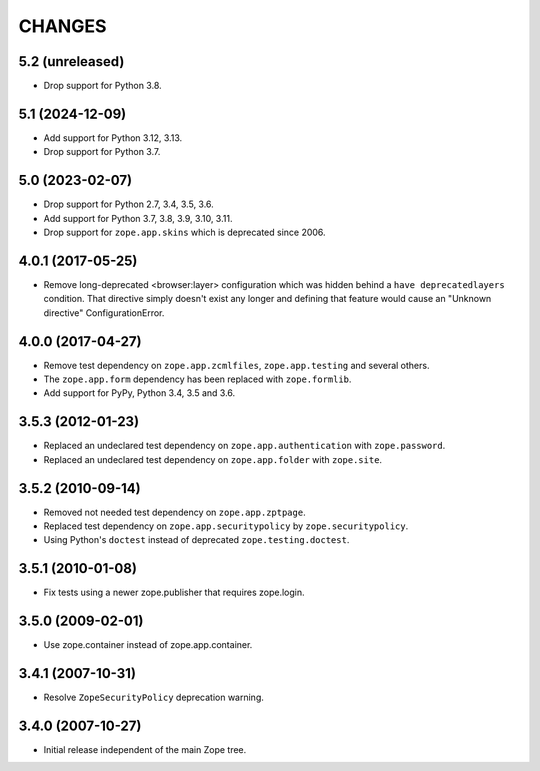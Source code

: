 =======
CHANGES
=======

5.2 (unreleased)
----------------

- Drop support for Python 3.8.


5.1 (2024-12-09)
----------------

- Add support for Python 3.12, 3.13.

- Drop support for Python 3.7.


5.0 (2023-02-07)
----------------

- Drop support for Python 2.7, 3.4, 3.5, 3.6.

- Add support for Python 3.7, 3.8, 3.9, 3.10, 3.11.

- Drop support for ``zope.app.skins`` which is deprecated since 2006.


4.0.1 (2017-05-25)
------------------

- Remove long-deprecated <browser:layer> configuration which was hidden
  behind a ``have deprecatedlayers`` condition. That directive simply
  doesn't exist any longer and defining that feature would cause an
  "Unknown directive" ConfigurationError.


4.0.0 (2017-04-27)
------------------

- Remove test dependency on ``zope.app.zcmlfiles``,
  ``zope.app.testing`` and several others.
- The ``zope.app.form`` dependency has been replaced with
  ``zope.formlib``.
- Add support for PyPy, Python 3.4, 3.5 and 3.6.


3.5.3 (2012-01-23)
------------------

- Replaced an undeclared test dependency on ``zope.app.authentication`` with
  ``zope.password``.

- Replaced an undeclared test dependency on ``zope.app.folder`` with
  ``zope.site``.


3.5.2 (2010-09-14)
------------------

- Removed not needed test dependency on ``zope.app.zptpage``.

- Replaced test dependency on ``zope.app.securitypolicy`` by
  ``zope.securitypolicy``.

- Using Python's ``doctest`` instead of deprecated ``zope.testing.doctest``.


3.5.1 (2010-01-08)
------------------

- Fix tests using a newer zope.publisher that requires zope.login.

3.5.0 (2009-02-01)
------------------

- Use zope.container instead of zope.app.container.

3.4.1 (2007-10-31)
------------------

- Resolve ``ZopeSecurityPolicy`` deprecation warning.


3.4.0 (2007-10-27)
------------------

- Initial release independent of the main Zope tree.
